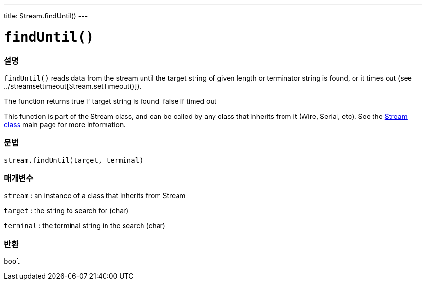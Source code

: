 ---
title: Stream.findUntil()
---




= `findUntil()`


// OVERVIEW SECTION STARTS
[#overview]
--

[float]
=== 설명
`findUntil()` reads data from the stream until the target string of given length or terminator string is found, or it times out (see ../streamsettimeout[Stream.setTimeout()]).

The function returns true if target string is found, false if timed out

This function is part of the Stream class, and can be called by any class that inherits from it (Wire, Serial, etc). See the link:../../stream[Stream class] main page for more information.
[%hardbreaks]


[float]
=== 문법
`stream.findUntil(target, terminal)`


[float]
=== 매개변수
`stream` : an instance of a class that inherits from Stream

`target` : the string to search for (char)

`terminal` : the terminal string in the search (char)

[float]
=== 반환
`bool`

--
// OVERVIEW SECTION ENDS
